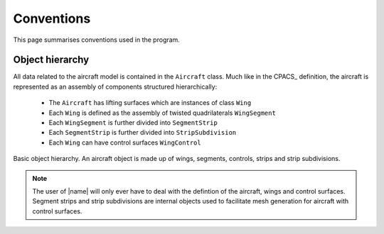 Conventions
===========

This page summarises conventions used in the program.

Object hierarchy
----------------

All data related to the aircraft model is contained in the ``Aircraft`` class. Much like in the CPACS_ definition, the aircraft is represented as an assembly of components structured hierarchically:

    * The ``Aircraft`` has lifting surfaces which are instances of class ``Wing``
    * Each ``Wing`` is defined as the assembly of twisted quadrilaterals ``WingSegment``
    * Each ``WingSegment`` is further divided into ``SegmentStrip``
    * Each ``SegmentStrip`` is further divided into ``StripSubdivision``
    * Each ``Wing`` can have control surfaces ``WingControl``

.. figure:: _static/images/basic_hierarchy.svg
   :width: 800 px
   :alt: Basic hierarchy
   :align: center

   Basic object hierarchy. An aircraft object is made up of wings, segments, controls, strips and strip subdivisions.

.. note::

    The user of |name| will only ever have to deal with the defintion of the aircraft, wings and control surfaces. Segment strips and strip subdivisions are internal objects used to facilitate mesh generation for aircraft with control surfaces.
